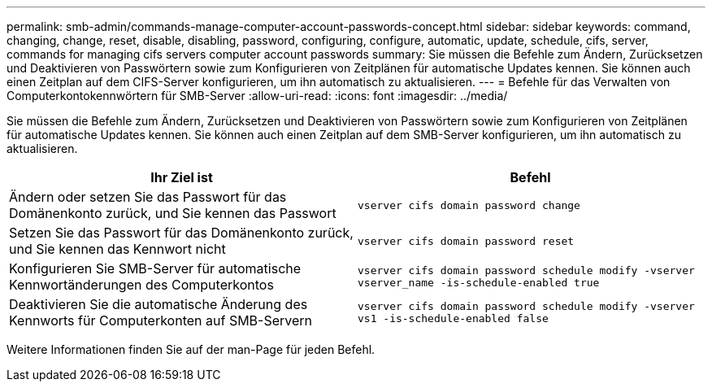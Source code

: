 ---
permalink: smb-admin/commands-manage-computer-account-passwords-concept.html 
sidebar: sidebar 
keywords: command, changing, change, reset, disable, disabling, password, configuring, configure, automatic, update, schedule, cifs, server, commands for managing cifs servers computer account passwords 
summary: Sie müssen die Befehle zum Ändern, Zurücksetzen und Deaktivieren von Passwörtern sowie zum Konfigurieren von Zeitplänen für automatische Updates kennen. Sie können auch einen Zeitplan auf dem CIFS-Server konfigurieren, um ihn automatisch zu aktualisieren. 
---
= Befehle für das Verwalten von Computerkontokennwörtern für SMB-Server
:allow-uri-read: 
:icons: font
:imagesdir: ../media/


[role="lead"]
Sie müssen die Befehle zum Ändern, Zurücksetzen und Deaktivieren von Passwörtern sowie zum Konfigurieren von Zeitplänen für automatische Updates kennen. Sie können auch einen Zeitplan auf dem SMB-Server konfigurieren, um ihn automatisch zu aktualisieren.

|===
| Ihr Ziel ist | Befehl 


 a| 
Ändern oder setzen Sie das Passwort für das Domänenkonto zurück, und Sie kennen das Passwort
 a| 
`vserver cifs domain password change`



 a| 
Setzen Sie das Passwort für das Domänenkonto zurück, und Sie kennen das Kennwort nicht
 a| 
`vserver cifs domain password reset`



 a| 
Konfigurieren Sie SMB-Server für automatische Kennwortänderungen des Computerkontos
 a| 
`vserver cifs domain password schedule modify -vserver vserver_name -is-schedule-enabled true`



 a| 
Deaktivieren Sie die automatische Änderung des Kennworts für Computerkonten auf SMB-Servern
 a| 
`vserver cifs domain password schedule modify -vserver vs1 -is-schedule-enabled false`

|===
Weitere Informationen finden Sie auf der man-Page für jeden Befehl.
